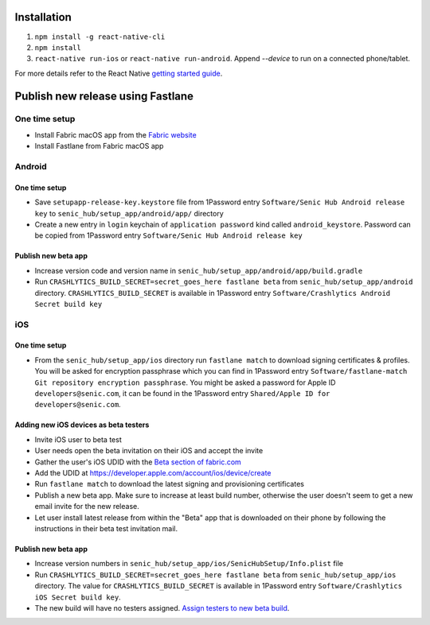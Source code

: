 ============
Installation
============

1. ``npm install -g react-native-cli``
2. ``npm install``
3. ``react-native run-ios`` or ``react-native run-android``. Append `--device` to run on a connected phone/tablet.

For more details refer to the React Native `getting started guide <https://facebook.github.io/react-native/docs/getting-started.html#getting-started>`_.

==================================
Publish new release using Fastlane
==================================

One time setup
==============

* Install Fabric macOS app from the `Fabric website <https://get.fabric.io/>`_
* Install Fastlane from Fabric macOS app

Android
=======

One time setup
--------------

* Save ``setupapp-release-key.keystore`` file from 1Password entry ``Software/Senic Hub Android release key`` to ``senic_hub/setup_app/android/app/`` directory
* Create a new entry in ``login`` keychain of ``application password`` kind called ``android_keystore``. Password can be copied from 1Password entry ``Software/Senic Hub Android release key``

Publish new beta app
--------------------

* Increase version code and version name in ``senic_hub/setup_app/android/app/build.gradle``
* Run ``CRASHLYTICS_BUILD_SECRET=secret_goes_here fastlane beta`` from ``senic_hub/setup_app/android`` directory. ``CRASHLYTICS_BUILD_SECRET`` is available in 1Password entry ``Software/Crashlytics Android Secret build key``

iOS
===

One time setup
--------------

* From the ``senic_hub/setup_app/ios`` directory run ``fastlane match`` to download signing certificates & profiles. You will be asked for encryption passphrase which you can find in 1Password entry ``Software/fastlane-match Git repository encryption passphrase``. You might be asked a password for Apple ID ``developers@senic.com``, it can be found in the 1Password entry ``Shared/Apple ID for developers@senic.com``.

Adding new iOS devices as beta testers
--------------------------------------

* Invite iOS user to beta test
* User needs open the beta invitation on their iOS and accept the invite
* Gather the user's iOS UDID with the `Beta section of fabric.com <https://fabric.io/senic/ios/apps/com.senic.hub.setupapp/beta/releases/latest>`_
* Add the UDID at https://developer.apple.com/account/ios/device/create
* Run ``fastlane match`` to download the latest signing and provisioning certificates
* Publish a new beta app. Make sure to increase at least build number, otherwise the user doesn't seem to get a new email invite for the new release.
* Let user install latest release from within the "Beta" app that is downloaded on their phone by following the instructions in their beta test invitation mail.

Publish new beta app
--------------------

* Increase version numbers in ``senic_hub/setup_app/ios/SenicHubSetup/Info.plist`` file
* Run ``CRASHLYTICS_BUILD_SECRET=secret_goes_here fastlane beta`` from ``senic_hub/setup_app/ios`` directory. The value for ``CRASHLYTICS_BUILD_SECRET`` is available in 1Password entry ``Software/Crashlytics iOS Secret build key``.
* The new build will have no testers assigned. `Assign testers to new beta build <https://fabric.io/senic/ios/apps/com.senic.hub.setupapp/beta/releases/latest>`_.
